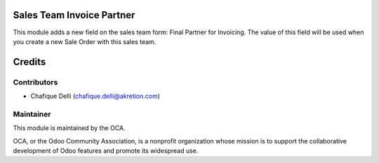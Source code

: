 Sales Team Invoice Partner
==========================

This module adds a new field on the sales team form: Final Partner for Invoicing.
The value of this field will be used when you create a new Sale Order with this sales team.


Credits
=======

Contributors
------------

* Chafique Delli (chafique.delli@akretion.com)

Maintainer
----------

.. image:: http://odoo-community.org/logo.png
   :alt: Odoo Community Association
   :target: http://odoo-community.org

This module is maintained by the OCA.

OCA, or the Odoo Community Association, is a nonprofit organization whose mission is to support the collaborative development of Odoo features and promote its widespread use.
